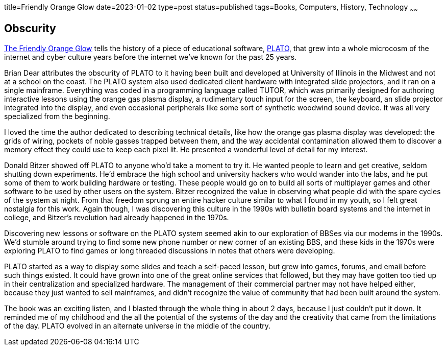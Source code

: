 title=Friendly Orange Glow
date=2023-01-02
type=post
status=published
tags=Books, Computers, History, Technology
~~~~~~
  
== Obscurity

https://www.goodreads.com/book/show/34373814-the-friendly-orange-glow[The Friendly Orange Glow]
tells the history
of a piece
of educational software,
https://en.wikipedia.org/wiki/PLATO_(computer_system)[PLATO],
that grew
into a whole microcosm
of the internet
and cyber culture
years before the internet
we've known for the past 25 years.

Brian Dear attributes
the obscurity
of PLATO to it having been
built and developed
at University of Illinois
in the Midwest and not
at a school on the coast.
The PLATO system also used
dedicated client hardware
with integrated slide projectors,
and it ran on a single mainframe.
Everything was coded
in a programming language
called TUTOR,
which was primarily designed
for authoring interactive lessons
using the orange gas plasma display,
a rudimentary touch input for the screen,
the keyboard,
an slide projector integrated into the display,
and even occasional peripherals
like some sort of synthetic woodwind sound device.
It was all very specialized
from the beginning.

I loved the time the author dedicated
to describing technical details,
like how the orange
gas plasma display was developed:
the grids of wiring,
pockets of noble gasses
trapped between them,
and the way accidental
contamination allowed them
to discover a memory effect
they could use to keep
each pixel lit.
He presented a wonderful
level of detail
for my interest.

Donald Bitzer
showed off PLATO
to anyone who'd take
a moment to try it.
He wanted people to learn
and get creative,
seldom shutting down experiments.
He'd embrace the high school
and university hackers
who would wander into the labs,
and he put some of them to work
building hardware or testing.
These people would go on
to build all sorts of multiplayer games
and other software to be used
by other users on the system.
Bitzer recognized the value
in observing what people
did with the spare cycles
of the system
at night.
From that freedom
sprung an entire hacker culture
similar to what I found in my youth,
so I felt great nostalgia for this work.
Again though,
I was discovering
this culture in the 1990s
with bulletin board systems
and the internet
in college,
and Bitzer's revolution
had already happened
in the 1970s.

Discovering new lessons
or software on the PLATO system
seemed akin
to our exploration of BBSes
via our modems in the 1990s.
We'd stumble around trying
to find some new phone number
or new corner of an existing BBS,
and these kids in the 1970s
were exploring PLATO
to find games
or long threaded discussions
in notes that others
were developing.

PLATO started
as a way to display some slides
and teach a self-paced lesson,
but grew into games,
forums, and email
before such things existed.
It could have grown into one
of the great online services
that followed,
but they may have gotten
too tied up in their centralization
and specialized hardware.
The management of their commercial
partner may not have helped either,
because they just wanted to sell mainframes,
and didn't recognize the value of community
that had been built around the system.

The book was an exciting listen,
and I blasted
through the whole thing
in about 2 days,
because I just couldn't put it down.
It reminded me of my childhood
and the all the potential
of the systems of the day
and the creativity that came
from the limitations
of the day.
PLATO evolved
in an alternate universe
in the middle of the country.
